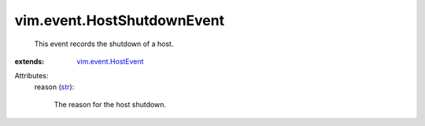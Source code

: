 .. _str: https://docs.python.org/2/library/stdtypes.html

.. _vim.event.HostEvent: ../../vim/event/HostEvent.rst


vim.event.HostShutdownEvent
===========================
  This event records the shutdown of a host.
:extends: vim.event.HostEvent_

Attributes:
    reason (`str`_):

       The reason for the host shutdown.
